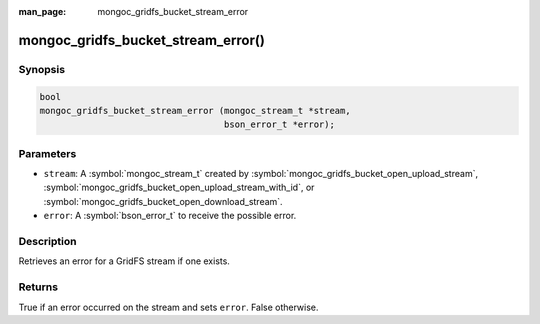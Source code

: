 :man_page: mongoc_gridfs_bucket_stream_error

mongoc_gridfs_bucket_stream_error()
===================================

Synopsis
--------

.. code-block:: c

   bool
   mongoc_gridfs_bucket_stream_error (mongoc_stream_t *stream,
                                      bson_error_t *error);

Parameters
----------

* ``stream``: A :symbol:`mongoc_stream_t` created by :symbol:`mongoc_gridfs_bucket_open_upload_stream`, :symbol:`mongoc_gridfs_bucket_open_upload_stream_with_id`, or :symbol:`mongoc_gridfs_bucket_open_download_stream`.
* ``error``: A :symbol:`bson_error_t` to receive the possible error.

Description
-----------

Retrieves an error for a GridFS stream if one exists.

Returns
-------

True if an error occurred on the stream and sets ``error``. False otherwise.

.. seealso::

  | :symbol:`mongoc_gridfs_bucket_open_upload_stream`

  | :symbol:`mongoc_gridfs_bucket_open_upload_stream_with_id()`

  | :symbol:`mongoc_gridfs_bucket_open_download_stream`

